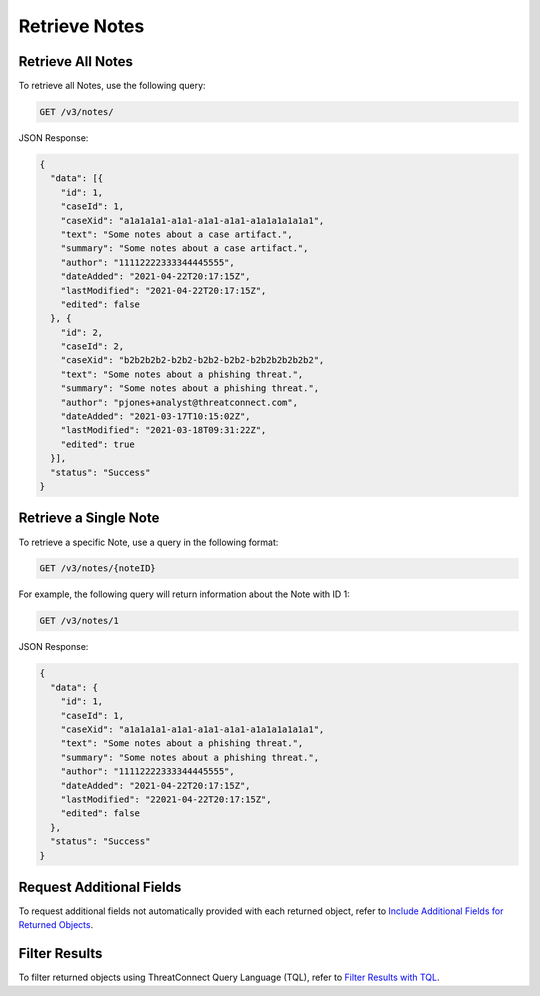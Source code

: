 Retrieve Notes
--------------

Retrieve All Notes
^^^^^^^^^^^^^^^^^^

To retrieve all Notes, use the following query:

.. code::

    GET /v3/notes/

JSON Response:

.. code:: json

    {
      "data": [{
        "id": 1,
        "caseId": 1,
        "caseXid": "a1a1a1a1-a1a1-a1a1-a1a1-a1a1a1a1a1a1",
        "text": "Some notes about a case artifact.",
        "summary": "Some notes about a case artifact.",
        "author": "11112222333344445555",
        "dateAdded": "2021-04-22T20:17:15Z",
        "lastModified": "2021-04-22T20:17:15Z",
        "edited": false
      }, {
        "id": 2,
        "caseId": 2,
        "caseXid": "b2b2b2b2-b2b2-b2b2-b2b2-b2b2b2b2b2b2",
        "text": "Some notes about a phishing threat.",
        "summary": "Some notes about a phishing threat.",
        "author": "pjones+analyst@threatconnect.com",
        "dateAdded": "2021-03-17T10:15:02Z",
        "lastModified": "2021-03-18T09:31:22Z",
        "edited": true
      }],
      "status": "Success"
    }

Retrieve a Single Note
^^^^^^^^^^^^^^^^^^^^^^

To retrieve a specific Note, use a query in the following format:

.. code::

    GET /v3/notes/{noteID}

For example, the following query will return information about the Note with ID 1:

.. code::

    GET /v3/notes/1

JSON Response:

.. code:: json

    {
      "data": {
        "id": 1,
        "caseId": 1,
        "caseXid": "a1a1a1a1-a1a1-a1a1-a1a1-a1a1a1a1a1a1",
        "text": "Some notes about a phishing threat.",
        "summary": "Some notes about a phishing threat.",
        "author": "11112222333344445555",
        "dateAdded": "2021-04-22T20:17:15Z",
        "lastModified": "22021-04-22T20:17:15Z",
        "edited": false
      },
      "status": "Success"
    }

Request Additional Fields
^^^^^^^^^^^^^^^^^^^^^^^^^

To request additional fields not automatically provided with each returned object, refer to `Include Additional Fields for Returned Objects <https://docs.threatconnect.com/en/latest/rest_api/v3/additional_fields.html>`_.

Filter Results
^^^^^^^^^^^^^^

To filter returned objects using ThreatConnect Query Language (TQL), refer to `Filter Results with TQL <https://docs.threatconnect.com/en/latest/rest_api/v3/filter_results.html>`_.
